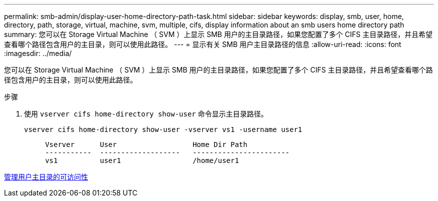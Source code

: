 ---
permalink: smb-admin/display-user-home-directory-path-task.html 
sidebar: sidebar 
keywords: display, smb, user, home, directory, path, storage, virtual, machine, svm, multiple, cifs, display information about an smb users home directory path 
summary: 您可以在 Storage Virtual Machine （ SVM ）上显示 SMB 用户的主目录路径，如果您配置了多个 CIFS 主目录路径，并且希望查看哪个路径包含用户的主目录，则可以使用此路径。 
---
= 显示有关 SMB 用户主目录路径的信息
:allow-uri-read: 
:icons: font
:imagesdir: ../media/


[role="lead"]
您可以在 Storage Virtual Machine （ SVM ）上显示 SMB 用户的主目录路径，如果您配置了多个 CIFS 主目录路径，并且希望查看哪个路径包含用户的主目录，则可以使用此路径。

.步骤
. 使用 `vserver cifs home-directory show-user` 命令显示主目录路径。
+
`vserver cifs home-directory show-user -vserver vs1 -username user1`

+
[listing]
----

     Vserver      User                  Home Dir Path
     -----------  -------------------   -----------------------
     vs1          user1                 /home/user1
----


xref:manage-accessibility-users-home-directories-task.adoc[管理用户主目录的可访问性]
